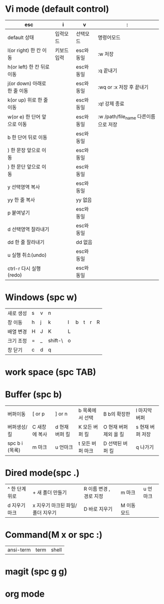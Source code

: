 #+options: H: 3 toc: 2

* Vi mode (default control)
| esc                          | i           | v          | :                        |
|------------------------------+-------------+------------+--------------------------|
| default 상태                 | 입력모드    | 선택모드   | 명령어모드               |
| l(or right) 한 칸 이동       | 키보드 입력 | esc와 동일 | :w 저장                  |
| h(or left) 한 칸 뒤로 이동   |             | esc와 동일 | :q 끝내기                |
| j(or down) 아래로 한 줄 이동 |             | esc와 동일 | :wq or :x 저장 후 끝내기 |
| k(or up) 위로 한 줄 이동     |             | esc와 동일 | :q! 강제 종료            |
| w(or e) 한 단어 앞으로 이동  |             | esc와 동일 | :w /path/file_name 다른이름으로 저장 |
| b 한 단어 뒤로 이동          |             | esc와 동일 |                          |
| ) 한 문장 앞으로 이동        |             | esc와 동일 |                          |
| } 한 문단 앞으로 이동        |             | esc와 동일 |                          |
| y 선택영역 복사              |             | esc와 동일 |                          |
| yy 한 줄 복사                |             | yy 없음    |                          |
| p 붙여넣기                   |             | esc와 동일 |                          |
| d 선택영역 잘라내기          |             | esc와 동일 |                          |
| dd 한 줄 잘라내기            |             | dd 없음    |                          |
| u 실행 취소(undo)            |             | esc와 동일 |                          |
| ctrl-r 다시 실행(redo)       |             | esc와 동일 |                          |
* Windows (spc w)
#+STARTUP: align
| 새로 생성 | s | v | n       |   |   |   |   |   |
| 창 이동   | h | j | k       | l | b | t | r | R |
| 배열 변경 | H | J | K       | L |   |   |   |   |
| 크기 조정 | = | _ | shift-\ | o |   |   |   |   |
| 창 닫기   | c | d | q       |   |   |   |   |   |
* work space (spc TAB)
* Buffer (spc b)
| 버퍼이동       | [ or p        | ] or n         | b 목록에서 선택  | B b의 확장판           | l 마지막 버퍼    |
| 버퍼생성/킬    | C 새창에 복사 | d 현재 버퍼 킬 | K 모든 버퍼 킬   | O 현재 버퍼 제외 올 킬 | s 현재 버퍼 저장 |
| spc b i (목록) | m 마크        | u 언마크       | t 모든 버퍼 마크 | D  선택된 버퍼 킬      | q 나가기         |
* Dired mode(spc .)
| ^ 한 단계 위로 | + 새 폴더 만들기                 | R 이름 변경 , 경로 지정 | m 마크      | u 언마크 |
| d 지우기 마크  | x 지우기 마크된 파일/폴더 지우기 | D 바로 지우기           | M 이동 모드 |          |
* Command(M x or spc :)
| ansi-term | term | shell |
* magit (spc g g)
* org mode
